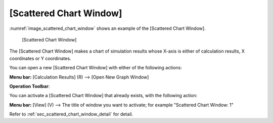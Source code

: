 .. _sec_scattered_graph_window:

[Scattered Chart Window]
===============================

:numref:`image_scattered_chart_window` shows an example of the [Scattered Chart Window].

.. _image_scattered_chart_window:

.. figure:: images/scattered_chart_window.png

   [Scattered Chart Window]

The [Scattered Chart Window] makes a chart of simulation results whose
X-axis is either of calculation results, X coordinates or Y coordinates.

You can open a new [Scattered Chart Window] with either of the following
actions:

.. |scatter_chart_window_icon| image:: images/scatter_chart_window_icon.png

**Menu bar:** [Calculation Results] (R) --> [Open New Graph Window]

**Operation Toolbar**: |scatter_chart_window_icon|


You can activate a [Scattered Chart Window] that already exists, with
the following action:

**Menu bar:** [View] (V) --> The title of window you want to activate; for example "Scattered Chart Window: 1"

Refer to :ref:`sec_scattered_chart_window_detail` for detail.
